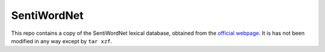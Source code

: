 SentiWordNet
============

This repo contains a copy of the SentiWordNet lexical database,
obtained from the `official webpage <http://sentiwordnet.isti.cnr.it/>`_.
It is has not been modified in any way except by ``tar xzf``.
